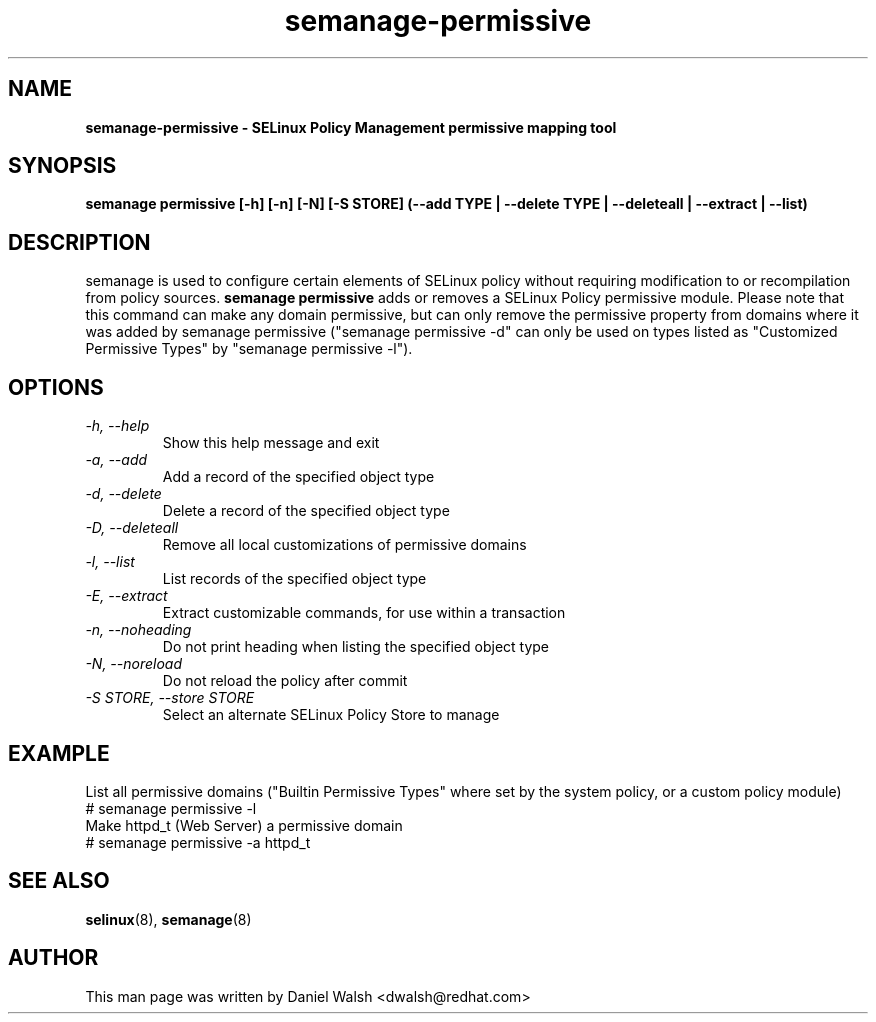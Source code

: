 .TH "semanage-permissive" "8" "20130617" "" ""
.SH "NAME"
.B semanage\-permissive \- SELinux Policy Management permissive mapping tool
.SH "SYNOPSIS"
.B semanage permissive [\-h] [\-n] [\-N] [\-S STORE] (\-\-add TYPE | \-\-delete TYPE | \-\-deleteall | \-\-extract | \-\-list)

.SH "DESCRIPTION"
semanage is used to configure certain elements of SELinux policy without requiring modification to or recompilation from policy sources.
.B semanage permissive
adds or removes a SELinux Policy permissive module. Please note that this command can make any domain permissive, but can only remove the permissive property from domains where it was added by semanage permissive ("semanage permissive -d" can only be used on types listed as "Customized Permissive Types" by "semanage permissive -l").

.SH "OPTIONS"
.TP
.I  \-h, \-\-help
Show this help message and exit
.TP
.I   \-a, \-\-add
Add a record of the specified object type
.TP
.I   \-d, \-\-delete
Delete a record of the specified object type
.TP
.I   \-D, \-\-deleteall
Remove all local customizations of permissive domains
.TP
.I   \-l, \-\-list
List records of the specified object type
.TP
.I   \-E, \-\-extract
Extract customizable commands, for use within a transaction
.TP
.I   \-n, \-\-noheading
Do not print heading when listing the specified object type
.TP
.I   \-N, \-\-noreload
Do not reload the policy after commit
.TP
.I   \-S STORE, \-\-store STORE
Select an alternate SELinux Policy Store to manage

.SH EXAMPLE
.nf
List all permissive domains ("Builtin Permissive Types" where set by the system policy, or a custom policy module)
# semanage permissive \-l
Make httpd_t (Web Server) a permissive domain
# semanage permissive \-a httpd_t

.SH "SEE ALSO"
.BR selinux (8),
.BR semanage (8)

.SH "AUTHOR"
This man page was written by Daniel Walsh <dwalsh@redhat.com>
